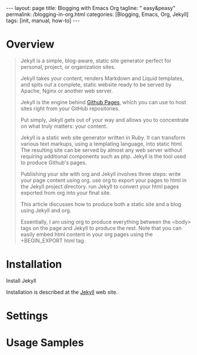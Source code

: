 #+BEGIN_EXPORT html
---
layout: page
title: Blogging with Emacs Org
tagline: " easy&peasy"
permalink: /blogging-in-org.html
categories: [Blogging, Emacs, Org, Jekyll]
tags: [init, manual, how-to]
---
#+END_EXPORT

#+STARTUP: showall indent
#+OPTIONS: tags:nil num:nil \n:nil @:t ::t |:t ^:{} _:{} *:t
#+TOC: headlines 2
#+PROPERTY:header-args :results output :exports both :eval no-export
#+CATEGORY: Blogging
#+TODO: RAW INIT TODO ACTIVE | DONE

* Overview

#+begin_quote
Jekyll is a simple, blog-aware, static site generator perfect for
personal, project, or organization sites.

Jekyll takes your content, renders Markdown and Liquid templates, and
spits out a complete, static website ready to be served by Apache,
Nginx or another web server.

Jekyll is the engine behind [[https://pages.github.com/][Github Pages]], which you can use to host
sites right from your GitHub repositories.

Put simply, Jekyll gets out of your way and allows you to concentrate
on what truly matters: your content.

Jekyll is a static web site generator written in Ruby. It can
transform various text markups, using a templating language, into
static html. The resulting site can be served by almost any web server
without requiring additional components such as php. Jekyll is the
tool used to produce Github's pages.

Publishing your site with org and Jekyll involves three steps: write
your page content using org. use org to export your pages to html in
the Jekyll project directory. run Jekyll to convert your html pages
exported from org into your final site.

This article discusses how to produce both a static site and a blog
using Jekyll and org.

Essentially, I am using org to produce everything between the <body>
tags on the page and Jekyll to produce the rest. Note that you can
easily embed html content in your org pages using the +BEGIN_EXPORT
html tag.
#+end_quote
* Installation

Install Jekyll

Installation is described at the [[https://jekyllrb.com/][Jekyll]] web site.


* Settings
* Usage Samples
